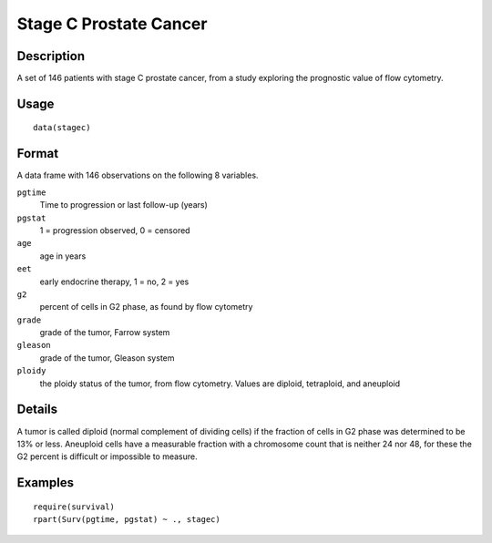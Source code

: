 +--------------------------------------+--------------------------------------+
| stagec                               |
| R Documentation                      |
+--------------------------------------+--------------------------------------+

Stage C Prostate Cancer
-----------------------

Description
~~~~~~~~~~~

A set of 146 patients with stage C prostate cancer, from a study
exploring the prognostic value of flow cytometry.

Usage
~~~~~

::

    data(stagec)

Format
~~~~~~

A data frame with 146 observations on the following 8 variables.

``pgtime``
    Time to progression or last follow-up (years)

``pgstat``
    1 = progression observed, 0 = censored

``age``
    age in years

``eet``
    early endocrine therapy, 1 = no, 2 = yes

``g2``
    percent of cells in G2 phase, as found by flow cytometry

``grade``
    grade of the tumor, Farrow system

``gleason``
    grade of the tumor, Gleason system

``ploidy``
    the ploidy status of the tumor, from flow cytometry. Values are
    diploid, tetraploid, and aneuploid

Details
~~~~~~~

A tumor is called diploid (normal complement of dividing cells) if the
fraction of cells in G2 phase was determined to be 13% or less.
Aneuploid cells have a measurable fraction with a chromosome count that
is neither 24 nor 48, for these the G2 percent is difficult or
impossible to measure.

Examples
~~~~~~~~

::

    require(survival)
    rpart(Surv(pgtime, pgstat) ~ ., stagec)

